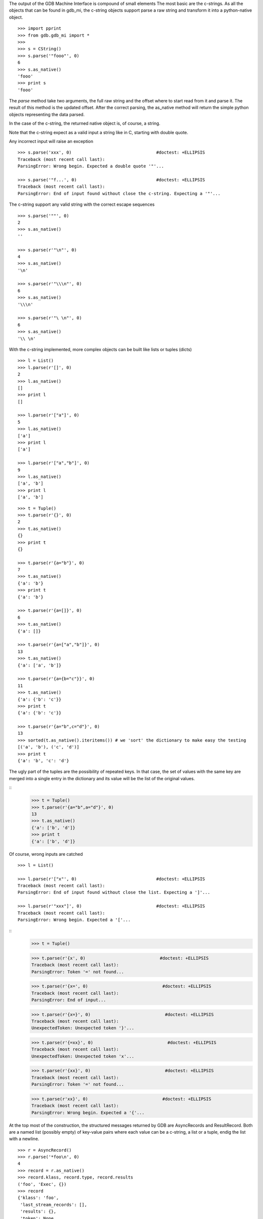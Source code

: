 The output of the GDB Machine Interface is compound of small elements
The most basic are the c-strings. As all the objects that can be found in
gdb_mi, the c-string objects support parse a raw string and transform it
into a python-native object.

::
 
   >>> import pprint
   >>> from gdb.gdb_mi import *
   >>> 
   >>> s = CString()
   >>> s.parse('"fooo"', 0)
   6
   >>> s.as_native()
   'fooo'
   >>> print s
   'fooo'

The *parse* method take two arguments, the full raw string and the offset where
to start read from it and parse it.
The result of this method is the updated offset.
After the correct parsing, the as_native method will return the simple python objects
representing the data parsed.

In the case of the c-string, the returned native object is, of course, a string.

Note that the c-string expect as a valid input a string like in C, starting with double
quote.

Any incorrect input will raise an exception

::
   
   >>> s.parse('xxx', 0)                                 #doctest: +ELLIPSIS
   Traceback (most recent call last):
   ParsingError: Wrong begin. Expected a double quote '"'...
   
   >>> s.parse('"f...', 0)                               #doctest: +ELLIPSIS
   Traceback (most recent call last):
   ParsingError: End of input found without close the c-string. Expecting a '"'...

The c-string support any valid string with the correct escape sequences

::
   
   >>> s.parse('""', 0)
   2
   >>> s.as_native()
   ''

   >>> s.parse(r'"\n"', 0)
   4
   >>> s.as_native()
   '\n'

   >>> s.parse(r'"\\\n"', 0)
   6
   >>> s.as_native()
   '\\\n'

   >>> s.parse(r'"\ \n"', 0)
   6
   >>> s.as_native()
   '\\ \n'

With the c-string implemented, more complex objects can be built like lists or tuples (dicts)

::

   >>> l = List()
   >>> l.parse(r'[]', 0)
   2
   >>> l.as_native()
   []
   >>> print l
   []

   >>> l.parse(r'["a"]', 0)
   5
   >>> l.as_native()
   ['a']
   >>> print l
   ['a']

   >>> l.parse(r'["a","b"]', 0)
   9
   >>> l.as_native()
   ['a', 'b']
   >>> print l
   ['a', 'b']

::
   
   >>> t = Tuple()
   >>> t.parse(r'{}', 0)
   2
   >>> t.as_native()
   {}
   >>> print t
   {}

   >>> t.parse(r'{a="b"}', 0)
   7
   >>> t.as_native()
   {'a': 'b'}
   >>> print t
   {'a': 'b'}

   >>> t.parse(r'{a=[]}', 0)
   6
   >>> t.as_native()
   {'a': []}

   >>> t.parse(r'{a=["a","b"]}', 0)
   13
   >>> t.as_native()
   {'a': ['a', 'b']}

   >>> t.parse(r'{a={b="c"}}', 0)
   11
   >>> t.as_native()
   {'a': {'b': 'c'}}
   >>> print t
   {'a': {'b': 'c'}}

   >>> t.parse(r'{a="b",c="d"}', 0)
   13
   >>> sorted(t.as_native().iteritems()) # we 'sort' the dictionary to make easy the testing
   [('a', 'b'), ('c', 'd')]
   >>> print t
   {'a': 'b', 'c': 'd'}


The ugly part of the tuples are the possibility of repeated keys.
In that case, the set of values with the same key are merged into a single entry 
in the dictionary and its value will be the list of the original values.

::
   >>> t = Tuple()
   >>> t.parse(r'{a="b",a="d"}', 0)
   13
   >>> t.as_native()
   {'a': ['b', 'd']}
   >>> print t
   {'a': ['b', 'd']}

Of course, wrong inputs are catched

::

   >>> l = List()

   >>> l.parse(r'["x"', 0)                               #doctest: +ELLIPSIS
   Traceback (most recent call last):
   ParsingError: End of input found without close the list. Expecting a ']'...

   >>> l.parse(r'"xxx"]', 0)                             #doctest: +ELLIPSIS
   Traceback (most recent call last):
   ParsingError: Wrong begin. Expected a '['...
   
::
   >>> t = Tuple()

   >>> t.parse(r'{x', 0)                             #doctest: +ELLIPSIS
   Traceback (most recent call last):
   ParsingError: Token '=' not found...

   >>> t.parse(r'{x=', 0)                             #doctest: +ELLIPSIS
   Traceback (most recent call last):
   ParsingError: End of input...

   >>> t.parse(r'{x=}', 0)                             #doctest: +ELLIPSIS
   Traceback (most recent call last):
   UnexpectedToken: Unexpected token '}'...

   >>> t.parse(r'{=xx}', 0)                             #doctest: +ELLIPSIS
   Traceback (most recent call last):
   UnexpectedToken: Unexpected token 'x'...

   >>> t.parse(r'{xx}', 0)                             #doctest: +ELLIPSIS
   Traceback (most recent call last):
   ParsingError: Token '=' not found...

   >>> t.parse(r'xx}', 0)                             #doctest: +ELLIPSIS
   Traceback (most recent call last):
   ParsingError: Wrong begin. Expected a '{'...

At the top most of the construction, the structured messages returned by GDB are 
AsyncRecords and ResultRecord.
Both are a named list (possibly empty) of key-value pairs where each value 
can be a c-string, a list or a tuple, endig the list with a newline.

::

   >>> r = AsyncRecord()
   >>> r.parse('*foo\n', 0)
   4
   >>> record = r.as_native()
   >>> record.klass, record.type, record.results
   ('foo', 'Exec', {})
   >>> record
   {'klass': 'foo',
    'last_stream_records': [],
    'results': {},
    'token': None,
    'type': 'Exec'}

   >>> r.parse('+bar,a="b"\n', 0)
   10
   >>> record = r.as_native()
   >>> record.klass, record.type, record.results
   ('bar', 'Status', {'a': 'b'})
   >>> record
   {'klass': 'bar',
    'last_stream_records': [],
    'results': {'a': 'b'},
    'token': None,
    'type': 'Status'}

   >>> r.parse('=baz,a=[],b={c="d"}\n', 0)
   19
   >>> record = r.as_native()
   >>> record.klass, record.type, record.results
   ('baz', 'Notify', {'a': [], 'b': {'c': 'd'}})
   >>> print record                          #doctest: +NORMALIZE_WHITESPACE
   {'klass': 'baz', 
    'last_stream_records': [],
    'results': {'a': [], 'b': {'c': 'd'}}, 
    'token': None, 
    'type': 'Notify'}
   
::

   >>> r = ResultRecord(last_stream_records=[])
   >>> r.parse('^bar,a="b"\n', 0)
   10
   >>> record = r.as_native()
   >>> record.klass, record.type, record.results
   ('bar', 'Sync', {'a': 'b'})
   >>> record
   {'klass': 'bar',
    'last_stream_records': [],
    'results': {'a': 'b'},
    'token': None,
    'type': 'Sync'}

The other top level construction are the Stream. These are unstructured c-strings.

::
   >>> s = StreamRecord()
   >>> s.parse('~"foo"\n', 0)
   6
   >>> stream = s.as_native()
   >>> stream.type, stream.stream
   ('Console', 'foo')
   >>> print stream
   {'stream': 'foo', 'type': 'Console'}

   >>> s.parse('@"bar"\n', 0)
   6
   >>> stream = s.as_native()
   >>> stream.type, stream.stream
   ('Target', 'bar')
   >>> print stream
   {'stream': 'bar', 'type': 'Target'}

   >>> s.parse('&"baz"\n', 0)
   6
   >>> stream = s.as_native()
   >>> stream.type, stream.stream
   ('Log', 'baz')
   >>> print stream
   {'stream': 'baz', 'type': 'Log'}

Finally, the messages returned by GDB are a sequence (may be empty) of asynchronious 
messages and streams, followed by an optional result record. Then, the special token
'(gdb)' should be found, followed by a newline.

Instead of delivery these big messages one by one, the Output parser will deliver
each asynchronious message / stream / result separately.

::
   >>> o = Output()
   
   >>> text = '(gdb) \n'  #the extra space is not specified in GDB's docs but it's necessary
   >>> o.parse_line(text)
   '(gdb)'

   >>> text = '~"foo"\n'
   >>> stream = o.parse_line(text)
   >>> stream.type, stream.stream
   ('Console', 'foo')
   >>> print stream
   {'stream': 'foo', 'type': 'Console'}


But all the ResultRecord have the last StreamRecords included (yes, they are duplicated).
This is done because in some cases this is more useful, but in other cases,
delivering each StreamRecord and ResultRecord as separated messages is better.

::

   >>> s1 = StreamRecord()
   >>> _ = s1.parse('~"foo"\n', 0)

   >>> s2 = StreamRecord()
   >>> _ = s2.parse('~"bar"\n', 0)

   >>> r = ResultRecord(last_stream_records=[s1, s2])
   >>> _ = r.parse('^zaz\n', 0)

   >>> record = r.as_native()
   >>> record.klass, record.type, record.results
   ('zaz', 'Sync', {})
   >>> for r in record.last_stream_records:
   ...     pprint.pprint(r)
   {'stream': 'foo', 'type': 'Console'}
   {'stream': 'bar', 'type': 'Console'}

For example, this is the message after setting a breakpoint

::
   >>> o = Output()

   >>> text = '^done,bkpt={number="1",type="breakpoint",disp="keep",enabled="y",addr="0x08048564",func="main",file="myprog.c",fullname="/home/nickrob/myprog.c",line="68",thread-groups=["i1"],times="0"}\n'
   >>> record = o.parse_line(text)
   >>> record.klass, record.type
   ('done', 'Sync')
   >>> len(record.results)
   1
   >>> sorted(record.results['bkpt'].iteritems())
   [('addr', '0x08048564'), ('disp', 'keep'), ('enabled', 'y'), ('file', 'myprog.c'), ('fullname', '/home/nickrob/myprog.c'), ('func', 'main'), ('line', '68'), ('number', '1'), ('thread-groups', ['i1']), ('times', '0'), ('type', 'breakpoint')]
   >>> print record                       #doctest: +NORMALIZE_WHITESPACE
   {'klass': 'done',
    'last_stream_records': [],
    'results': {'bkpt': {'addr': '0x08048564',
                         'disp': 'keep',
                         'enabled': 'y',
                         'file': 'myprog.c',
                         'fullname': '/home/nickrob/myprog.c',
                         'func': 'main',
                         'line': '68',
                         'number': '1',
                         'thread-groups': ['i1'],
                         'times': '0',
                         'type': 'breakpoint'}},
    'token': None,
    'type': 'Sync'}


Or, when a execution is stopped

::
   >>> o = Output()

   >>> text = '*stopped,reason="breakpoint-hit",disp="keep",bkptno="1",thread-id="0",frame={addr="0x08048564",func="main",args=[{name="argc",value="1"},{name="argv",value="0xbfc4d4d4"}],file="myprog.c",fullname="/home/nickrob/myprog.c",line="68"}\n'
   >>> record = o.parse_line(text)
   >>> record.klass, record.type
   ('stopped', 'Exec')
   >>> len(record.results)
   5
   >>> record.results['reason'], record.results['disp'], record.results['bkptno'], record.results['thread-id']
   ('breakpoint-hit', 'keep', '1', '0')
   >>> print record                       #doctest: +NORMALIZE_WHITESPACE
   {'klass': 'stopped',
   'last_stream_records': [],
   'results': {'bkptno': '1',
               'disp': 'keep',
               'frame': {'addr': '0x08048564',
                         'args': [{'name': 'argc', 'value': '1'},
                                  {'name': 'argv', 'value': '0xbfc4d4d4'}],
                         'file': 'myprog.c',
                         'fullname': '/home/nickrob/myprog.c',
                         'func': 'main',
                         'line': '68'},
               'reason': 'breakpoint-hit',
               'thread-id': '0'},
   'token': None,
   'type': 'Exec'}

   >>> frame = record.results['frame']
   >>> frame['addr'], frame['func'], frame['file'], frame['fullname'], frame['line']
   ('0x08048564', 'main', 'myprog.c', '/home/nickrob/myprog.c', '68')

   >>> main_args = frame['args']
   >>> main_args[0]['name'], main_args[0]['value']
   ('argc', '1')
   >>> main_args[1]['name'], main_args[1]['value']
   ('argv', '0xbfc4d4d4')

